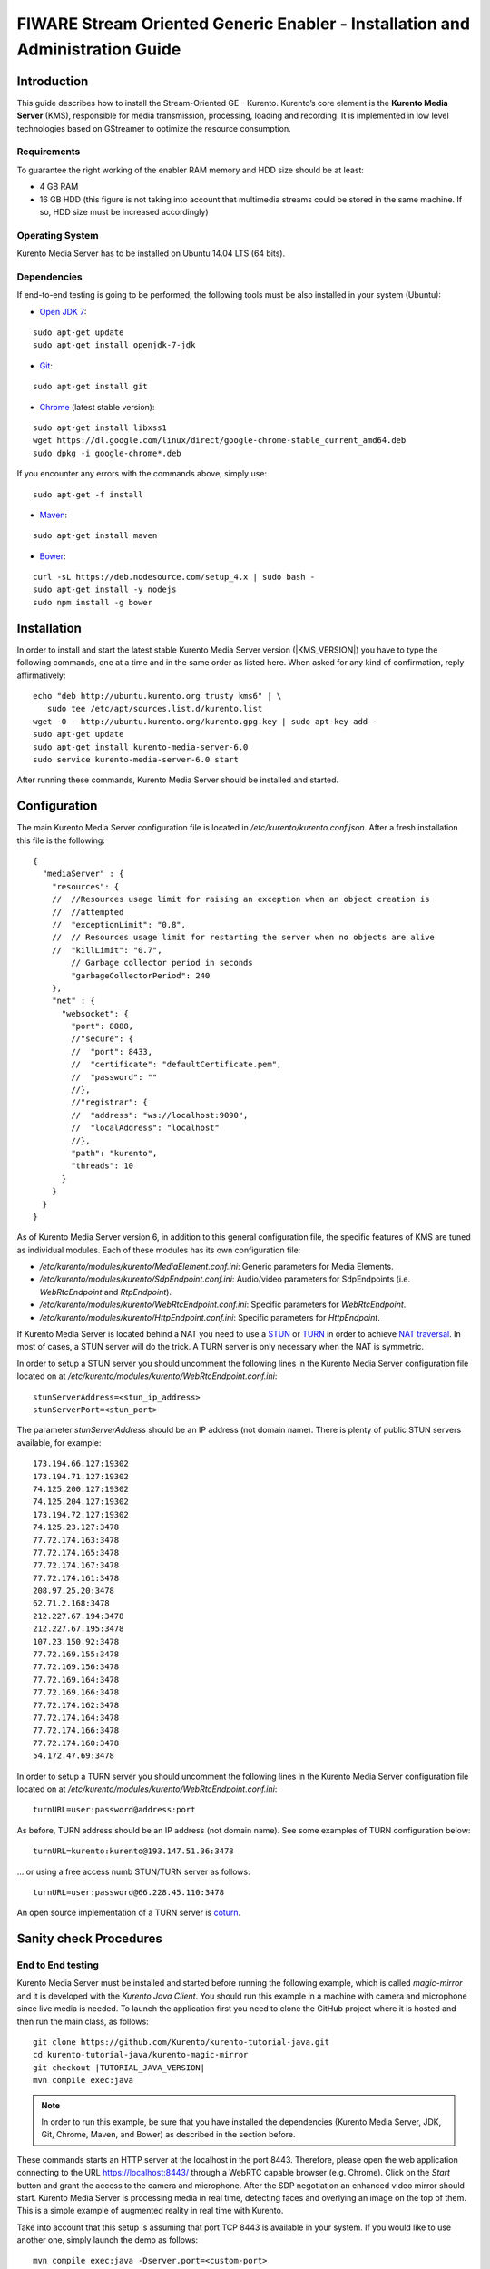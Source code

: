 FIWARE Stream Oriented Generic Enabler - Installation and Administration Guide
%%%%%%%%%%%%%%%%%%%%%%%%%%%%%%%%%%%%%%%%%%%%%%%%%%%%%%%%%%%%%%%%%%%%%%%%%%%%%%

Introduction
============

This guide describes how to install the Stream-Oriented GE - Kurento. Kurento’s
core element is the **Kurento Media Server** (KMS), responsible for media
transmission, processing, loading and recording. It is implemented in low level
technologies based on GStreamer to optimize the resource consumption.

Requirements
------------

To guarantee the right working of the enabler RAM memory and HDD size should be
at least:

-   4 GB RAM
-   16 GB HDD (this figure is not taking into account that multimedia
    streams could be stored in the same machine. If so, HDD size must be
    increased accordingly)

Operating System
----------------

Kurento Media Server has to be installed on Ubuntu 14.04 LTS (64 bits).

Dependencies
------------

If end-to-end testing is going to be performed, the following tools must be also
installed in your system (Ubuntu):

- `Open JDK 7 <http://openjdk.java.net/projects/jdk7/>`__:

::

   sudo apt-get update
   sudo apt-get install openjdk-7-jdk

- `Git <http://git-scm.com/>`__:

::

   sudo apt-get install git

- `Chrome <https://www.google.com/chrome/browser/>`__ (latest stable version):

::

   sudo apt-get install libxss1
   wget https://dl.google.com/linux/direct/google-chrome-stable_current_amd64.deb
   sudo dpkg -i google-chrome*.deb

If you encounter any errors with the commands above, simply use:

::

   sudo apt-get -f install

- `Maven <http://maven.apache.org/>`__:

::

   sudo apt-get install maven

- `Bower <http://bower.io/>`__:

::

   curl -sL https://deb.nodesource.com/setup_4.x | sudo bash -
   sudo apt-get install -y nodejs
   sudo npm install -g bower


Installation
============

In order to install and start the latest stable Kurento Media Server version
(|KMS_VERSION|) you have to type the following commands, one at a time and in
the same order as listed here. When asked for any kind of confirmation, reply
affirmatively:

::

   echo "deb http://ubuntu.kurento.org trusty kms6" | \
      sudo tee /etc/apt/sources.list.d/kurento.list
   wget -O - http://ubuntu.kurento.org/kurento.gpg.key | sudo apt-key add -
   sudo apt-get update
   sudo apt-get install kurento-media-server-6.0
   sudo service kurento-media-server-6.0 start

After running these commands, Kurento Media Server should be installed and
started.

Configuration
=============

The main Kurento Media Server configuration file is located in
`/etc/kurento/kurento.conf.json`. After a fresh installation this file is the
following:

::

   {
     "mediaServer" : {
       "resources": {
       //  //Resources usage limit for raising an exception when an object creation is
       //  //attempted
       //  "exceptionLimit": "0.8",
       //  // Resources usage limit for restarting the server when no objects are alive
       //  "killLimit": "0.7",
           // Garbage collector period in seconds
           "garbageCollectorPeriod": 240
       },
       "net" : {
         "websocket": {
           "port": 8888,
           //"secure": {
           //  "port": 8433,
           //  "certificate": "defaultCertificate.pem",
           //  "password": ""
           //},
           //"registrar": {
           //  "address": "ws://localhost:9090",
           //  "localAddress": "localhost"
           //},
           "path": "kurento",
           "threads": 10
         }
       }
     }
   }

As of Kurento Media Server version 6, in addition to this general configuration
file, the specific features of KMS are tuned as individual modules. Each of
these modules has its own configuration file:

-   `/etc/kurento/modules/kurento/MediaElement.conf.ini`: Generic parameters
    for Media Elements.
-   `/etc/kurento/modules/kurento/SdpEndpoint.conf.ini`: Audio/video
    parameters for SdpEndpoints (i.e. `WebRtcEndpoint` and `RtpEndpoint`).
-   `/etc/kurento/modules/kurento/WebRtcEndpoint.conf.ini`: Specific
    parameters for `WebRtcEndpoint`.
-   `/etc/kurento/modules/kurento/HttpEndpoint.conf.ini`: Specific
    parameters for `HttpEndpoint`.


If Kurento Media Server is located behind a NAT you need to use a
`STUN <https://en.wikipedia.org/wiki/STUN>`__ or
`TURN <https://en.wikipedia.org/wiki/Traversal_Using_Relays_around_NAT>`__ in
order to achieve
`NAT traversal <https://en.wikipedia.org/wiki/NAT_traversal>`__. In most of
cases, a STUN server will do the trick. A TURN server is only necessary when
the NAT is symmetric.

In order to setup a STUN server you should uncomment the following lines in the
Kurento Media Server configuration file located on at
`/etc/kurento/modules/kurento/WebRtcEndpoint.conf.ini`:

::

	stunServerAddress=<stun_ip_address>
	stunServerPort=<stun_port>

The parameter `stunServerAddress` should be an IP address (not domain name).
There is plenty of public STUN servers available, for example:

::

	173.194.66.127:19302
	173.194.71.127:19302
	74.125.200.127:19302
	74.125.204.127:19302
	173.194.72.127:19302
	74.125.23.127:3478
	77.72.174.163:3478
	77.72.174.165:3478
	77.72.174.167:3478
	77.72.174.161:3478
	208.97.25.20:3478
	62.71.2.168:3478
	212.227.67.194:3478
	212.227.67.195:3478
	107.23.150.92:3478
	77.72.169.155:3478
	77.72.169.156:3478
	77.72.169.164:3478
	77.72.169.166:3478
	77.72.174.162:3478
	77.72.174.164:3478
	77.72.174.166:3478
	77.72.174.160:3478
	54.172.47.69:3478

In order to setup a TURN server you should uncomment the following lines in the
Kurento Media Server configuration file located on at
`/etc/kurento/modules/kurento/WebRtcEndpoint.conf.ini`:

::

	turnURL=user:password@address:port

As before, TURN address should be an IP address (not domain name). See some
examples of TURN configuration below:

::

	turnURL=kurento:kurento@193.147.51.36:3478

... or using a free access numb STUN/TURN server as follows:

::

	turnURL=user:password@66.228.45.110:3478

An open source implementation of a TURN server is
`coturn <https://code.google.com/p/coturn/>`__.

Sanity check Procedures
=======================

End to End testing
------------------

Kurento Media Server must be installed and started before running the following
example, which is called `magic-mirror` and it is developed with the
`Kurento Java Client`. You should run this example in a machine with camera and
microphone since live media is needed. To launch the application first you need
to clone the GitHub project where it is hosted and then run the main class, as
follows:

::

   git clone https://github.com/Kurento/kurento-tutorial-java.git
   cd kurento-tutorial-java/kurento-magic-mirror
   git checkout |TUTORIAL_JAVA_VERSION|
   mvn compile exec:java

.. note::

   In order to run this example, be sure that you have installed the
   dependencies (Kurento Media Server, JDK, Git, Chrome, Maven, and Bower) as
   described in the section before.

These commands starts an HTTP server at the localhost in the port 8443.
Therefore, please open the web application connecting to the URL
https://localhost:8443/ through a WebRTC capable browser (e.g. Chrome). Click
on the `Start` button and grant the access to the camera and microphone. After
the SDP negotiation an enhanced video mirror should start. Kurento Media Server
is processing media in real time, detecting faces and overlying an image on the
top of them. This is a simple example of augmented reality in real time with
Kurento.

Take into account that this setup is assuming that port TCP 8443 is available in
your system. If you would like to use another one, simply launch the demo as
follows:

::

	mvn compile exec:java -Dserver.port=<custom-port>

... and open the application on http://localhost:custom-port/.

List of Running Processes
-------------------------

To verify that Kurento Media Server is up and running use the command:

::

	ps -ef | grep kurento

The output should include the kurento-media-server process:

::

	kurento    1270     1  0 08:52 ?        00:01:00 /usr/bin/kurento-media-server

Network interfaces Up & Open
----------------------------

Unless configured otherwise, Kureno Media Server will open the port TCP 8888 to
receive requests and send responses to/from by means of the Kurento clients (by
means of the Kurento Protocol Open API). To verify if this port is listening,
execute the following command:

::

	sudo netstat -putan | grep kurento

The output should be similar to the following:

::

	tcp6      0      0 :::8888      :::*      LISTEN      1270/kurento-media-server

Diagnosis Procedures
====================

Resource consumption
--------------------

Resource consumption documented in this section has been measured in two
different scenarios:

-   Low load: all services running, but no stream being served.
-   High load: heavy load scenario where 20 streams are requested at the
    same time.

Under the above circumstances, the `top` command showed the following results in
the hardware described below:

+----------------------+------------------------------------------+
| **Machine Type**     | Physical Machine                         |
+----------------------+------------------------------------------+
| **CPU**              | Intel(R) Core(TM) i5-3337U CPU @ 1.80GHz |
+----------------------+------------------------------------------+
| **RAM**              | 16 GB                                    |
+----------------------+------------------------------------------+
| **HDD**              | 500 GB                                   |
+----------------------+------------------------------------------+
| **Operating System** | Ubuntu 14.04                             |
+----------------------+------------------------------------------+

Kurento Media Server gave the following result:

+---------+---------------+-----------------+
|         | **Low Usage** | **Heavy Usage** |
+---------+---------------+-----------------+
| **CPU** | 0.0 %         | 76.9 %          |
+---------+---------------+-----------------+
| **RAM** | 81.92 MB      | 655.36 MB       |
+---------+---------------+-----------------+

I/O flows
---------

Use the following commands to start and stop Kurento Media Server respectively:

::

	sudo service kurento-media-server-6.0 start
	sudo service kurento-media-server-6.0 stop

Kurento Media Server logs file are stored in the folder
`/var/log/kurento-media-server/`. The content of this folder is as follows:

-   `media-server\_<timestamp>.<log_number>.<kms_pid>.log`: Current log for
    Kurento Media Server
-   `media-server\_error.log`: Third-party errors
-   `logs`: Folder that contains the KMS rotated logs

When KMS starts correctly, this trace is written in the log file:

::

	[time] [0x10b2f880] [info]    KurentoMediaServer main.cpp:255 main() Mediaserver started

